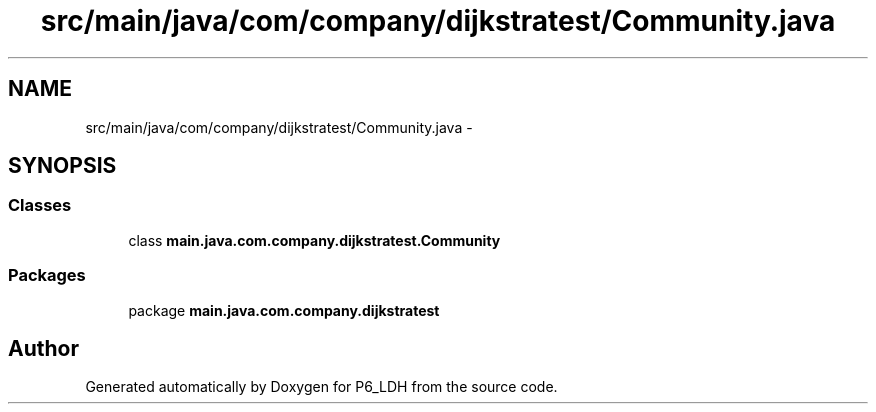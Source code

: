 .TH "src/main/java/com/company/dijkstratest/Community.java" 3 "Tue Dec 17 2013" "Version 1.0" "P6_LDH" \" -*- nroff -*-
.ad l
.nh
.SH NAME
src/main/java/com/company/dijkstratest/Community.java \- 
.SH SYNOPSIS
.br
.PP
.SS "Classes"

.in +1c
.ti -1c
.RI "class \fBmain\&.java\&.com\&.company\&.dijkstratest\&.Community\fP"
.br
.in -1c
.SS "Packages"

.in +1c
.ti -1c
.RI "package \fBmain\&.java\&.com\&.company\&.dijkstratest\fP"
.br
.in -1c
.SH "Author"
.PP 
Generated automatically by Doxygen for P6_LDH from the source code\&.
